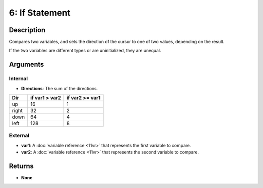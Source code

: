 6: If Statement
***************
Description
===========
Compares two variables, and sets the direction of the cursor to one of two values, depending on the result.

If the two variables are different types or are uninitialized, they are unequal.

Arguments
=========
Internal
--------
- **Directions**: The sum of the directions. 

===== ============== ===============
Dir   if var1 > var2 if var2 >= var1
===== ============== ===============
up    16             1
right 32             2
down  64             4
left  128            8
===== ============== ===============

External
--------
- **var1**: A :doc:`variable reference <11vr>` that represents the first variable to compare.
- **var2**: A :doc:`variable reference <11vr>` that represents the second variable to compare.

Returns
=======
- **None**
